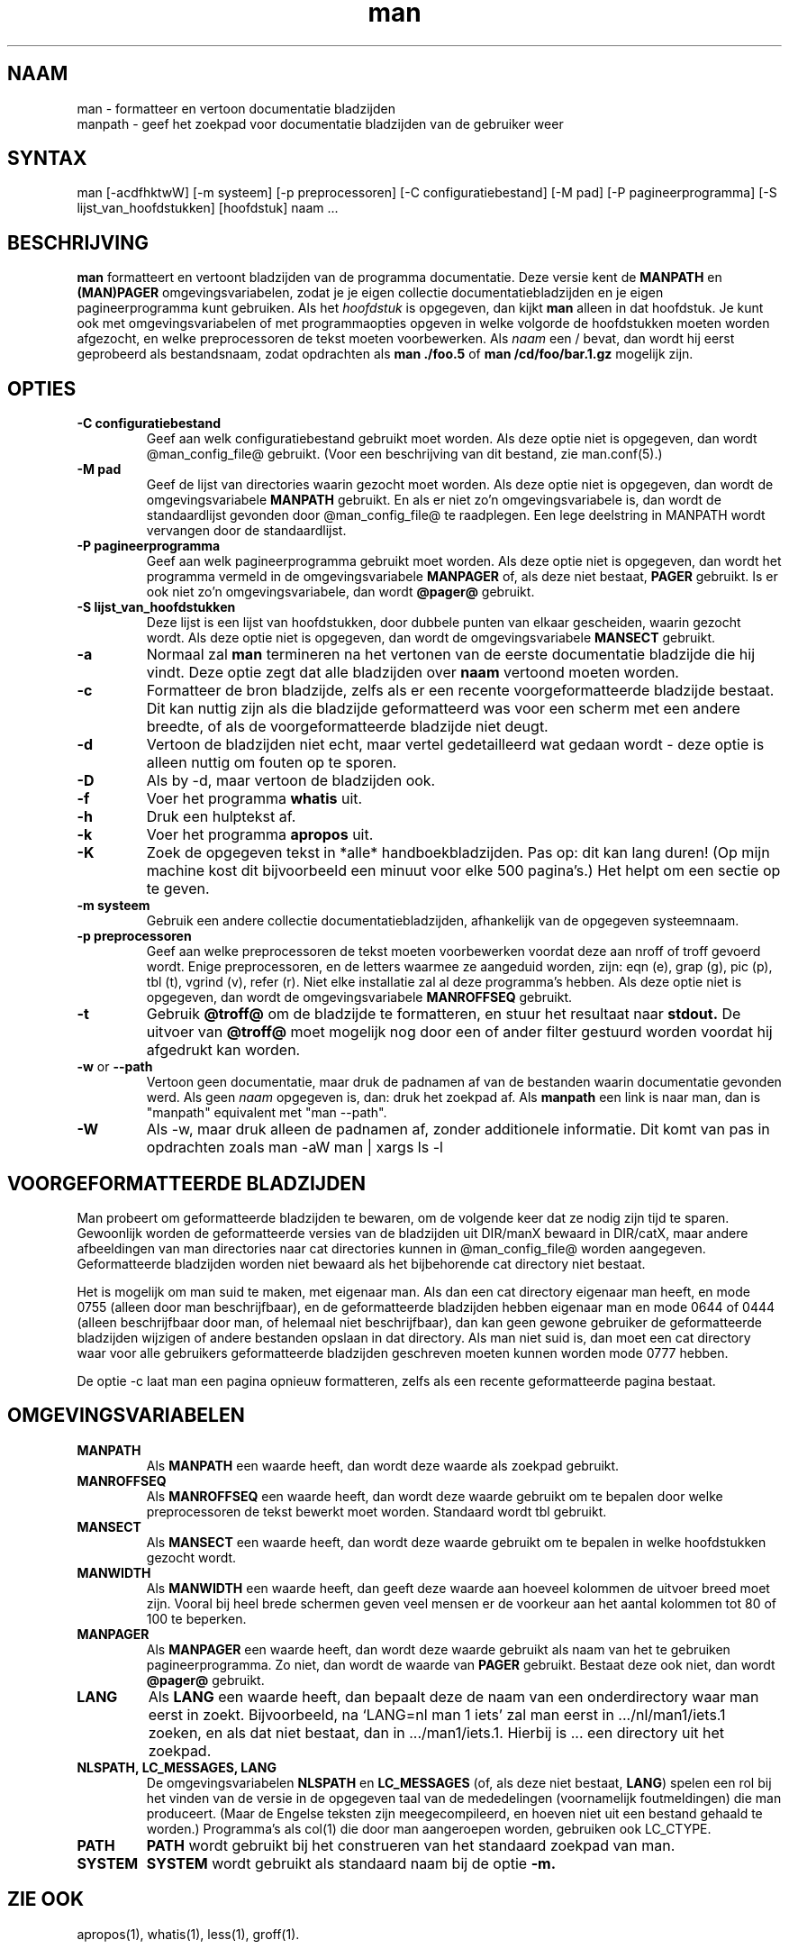 .\" Man page for man (and the former manpath)
.\"
.\" Copyright (c) 1990, 1991, John W. Eaton.
.\"
.\" You may distribute under the terms of the GNU General Public
.\" License as specified in the README file that comes with the man 1.0
.\" distribution.  
.\"
.\" John W. Eaton
.\" jwe@che.utexas.edu
.\" Department of Chemical Engineering
.\" The University of Texas at Austin
.\" Austin, Texas  78712
.\"
.\" Many changes - aeb
.\"
.TH man 1 "2 September 1995"
.LO 1
.SH NAAM
man \- formatteer en vertoon documentatie bladzijden
.br
manpath \- geef het zoekpad voor documentatie bladzijden van de gebruiker weer
.SH SYNTAX
man [\-acdfhktwW] [\-m systeem] [\-p preprocessoren] [\-C configuratiebestand] [\-M pad]
[\-P pagineerprogramma] [\-S lijst_van_hoofdstukken] [hoofdstuk] naam ...
.SH BESCHRIJVING
.B man
formatteert en vertoont bladzijden van de programma documentatie.
Deze versie kent de
.B MANPATH
en
.B (MAN)PAGER
omgevings\%variabelen, zodat
je je eigen collectie documentatiebladzijden en je eigen
pagineerprogramma kunt gebruiken.
Als het
.I hoofdstuk
is opgegeven, dan kijkt
.B man
alleen in dat hoofdstuk.
Je kunt ook met omgevings\%variabelen of met programmaopties
opgeven in welke volgorde de hoofdstukken moeten worden
afgezocht, en welke preprocessoren de tekst moeten voorbewerken.
Als
.I naam
een / bevat, dan wordt hij eerst geprobeerd als bestandsnaam,
zodat opdrachten als
.B "man ./foo.5"
of
.B "man /cd/foo/bar.1.gz"
mogelijk zijn.
.SH OPTIES
.TP
.B \-\^C " configuratiebestand"
Geef aan welk configuratiebestand gebruikt moet worden.
Als deze optie niet is opgegeven, dan wordt
@man_config_file@ gebruikt. (Voor een beschrijving van dit
bestand, zie man.conf(5).)
.TP
.B \-\^M " pad"
Geef de lijst van directories waarin gezocht moet worden.
Als deze optie niet is opgegeven, dan wordt de omgevings\%variabele
.B MANPATH
gebruikt. En als er niet zo'n omgevings\%variabele is, dan wordt de
standaardlijst gevonden door @man_config_file@ te raadplegen.
Een lege deelstring in MANPATH wordt vervangen door de standaardlijst.
.TP
.B \-\^P " pagineerprogramma"
Geef aan welk pagineerprogramma gebruikt moet worden.
Als deze optie niet is opgegeven, dan wordt het programma vermeld in
de omgevings\%variabele
.B MANPAGER
of, als deze niet bestaat,
.B PAGER
gebruikt. Is er ook niet zo'n omgevings\%variabele, dan wordt
.B @pager@
gebruikt.
.TP
.B \-\^S " lijst_van_hoofdstukken"
Deze lijst is een lijst van hoofdstukken, door dubbele punten van elkaar
gescheiden, waarin gezocht wordt.
Als deze optie niet is opgegeven, dan wordt de omgevings\%variabele
.B MANSECT
gebruikt.
.TP
.B \-\^a
Normaal zal
.B man
termineren na het vertonen van de eerste documentatie bladzijde
die hij vindt. Deze optie zegt dat alle bladzijden over
.B naam
vertoond moeten worden.
.TP
.B \-\^c
Formatteer de bron bladzijde, zelfs als er een recente voorgeformatteerde
bladzijde bestaat. Dit kan nuttig zijn als die bladzijde
geformatteerd was voor een scherm met een andere breedte,
of als de voorgeformatteerde bladzijde niet deugt.
.TP
.B \-\^d
Vertoon de bladzijden niet echt, maar vertel gedetailleerd wat
gedaan wordt - deze optie is alleen nuttig om fouten op te sporen.
.TP
.B \-\^D
Als by -d, maar vertoon de bladzijden ook.
.TP
.B \-\^f
Voer het programma
.B whatis
uit.
.TP
.B \-\^h
Druk een hulptekst af.
.TP
.B \-\^k
Voer het programma
.B apropos
uit.
.TP
.B \-\^K
Zoek de opgegeven tekst in *alle* handboekbladzijden. Pas op: dit
kan lang duren! (Op mijn machine kost dit bijvoorbeeld een minuut
voor elke 500 pagina's.) Het helpt om een sectie op te geven.
.TP
.B \-\^m " systeem"
Gebruik een andere collectie documentatie\%bladzijden, afhankelijk
van de opgegeven systeem\%naam.
.TP
.B \-\^p " preprocessoren"
Geef aan welke preprocessoren de tekst moeten voorbewerken voordat
deze aan nroff of troff gevoerd wordt. Enige preprocessoren, en de
letters waarmee ze aangeduid worden, zijn:
eqn (e), grap (g), pic (p), tbl (t), vgrind (v), refer (r).
Niet elke installatie zal al deze programma's hebben.
Als deze optie niet is opgegeven, dan wordt de omgevings\%variabele
.B MANROFFSEQ
gebruikt.
.TP
.B \-\^t
Gebruik
.B @troff@
om de bladzijde te formatteren, en stuur het resultaat naar
.B stdout.
De uitvoer van
.B @troff@
moet mogelijk nog door een of ander filter gestuurd worden
voordat hij afgedrukt kan worden.
.TP
.B \-\^w \fRor\fP \-\-path
Vertoon geen documentatie, maar druk de padnamen af van de bestanden
waarin documentatie gevonden werd. Als geen
.I naam
opgegeven is, dan: druk het zoekpad af. Als
.B manpath
een link is naar man, dan is "manpath" equivalent met "man --path".
.TP
.B \-\^W
Als \-\^w, maar druk alleen de padnamen af, zonder additionele informatie.
Dit komt van pas in opdrachten zoals
.ft CW
man -aW man | xargs ls -l
.ft

.SH "VOORGEFORMATTEERDE BLADZIJDEN"
Man probeert om geformatteerde bladzijden te bewaren, om de volgende
keer dat ze nodig zijn tijd te sparen. Gewoonlijk worden de geformatteerde
versies van de bladzijden uit DIR/manX bewaard in DIR/catX, maar andere
afbeeldingen van man directories naar cat directories kunnen in
@man_config_file@ worden aangegeven. Geformatteerde bladzijden worden
niet bewaard als het bijbehorende cat directory niet bestaat.
.LP
Het is mogelijk om man suid te maken, met eigenaar man. Als dan een
cat directory eigenaar man heeft, en mode 0755 (alleen door man beschrijfbaar),
en de geformatteerde bladzijden hebben eigenaar man en mode 0644 of 0444
(alleen beschrijfbaar door man, of helemaal niet beschrijfbaar),
dan kan geen gewone gebruiker de geformatteerde bladzijden wijzigen
of andere bestanden opslaan in dat directory. Als man niet suid is,
dan moet een cat directory waar voor alle gebruikers geformatteerde
bladzijden geschreven moeten kunnen worden mode 0777 hebben.
.LP
De optie -c laat man een pagina opnieuw formatteren, zelfs als een
recente geformatteerde pagina bestaat.

.SH OMGEVINGSVARIABELEN
.TP
.B MANPATH
Als
.B MANPATH
een waarde heeft, dan wordt deze waarde als zoekpad gebruikt.
.TP
.B MANROFFSEQ
Als
.B MANROFFSEQ
een waarde heeft, dan wordt deze waarde gebruikt om te bepalen door
welke preprocessoren de tekst bewerkt moet worden. Standaard wordt
tbl gebruikt.
.TP
.B MANSECT
Als
.B MANSECT
een waarde heeft, dan wordt deze waarde gebruikt om te bepalen in welke
hoofdstukken gezocht wordt.
.TP
.B MANWIDTH
Als
.B MANWIDTH
een waarde heeft, dan geeft deze waarde aan hoeveel kolommen de uitvoer
breed moet zijn. Vooral bij heel brede schermen geven veel mensen er de
voorkeur aan het aantal kolommen tot 80 of 100 te beperken.
.TP
.B MANPAGER
Als
.B MANPAGER
een waarde heeft, dan wordt deze waarde gebruikt als naam van het te gebruiken
pagineerprogramma. Zo niet, dan wordt de waarde van
.B PAGER
gebruikt. Bestaat deze ook niet, dan wordt
.B @pager@
gebruikt.
.TP
.B LANG
Als
.B LANG
een waarde heeft, dan bepaalt deze de naam van een onderdirectory
waar man eerst in zoekt. Bijvoorbeeld, na `LANG=nl man 1 iets'
zal man eerst in .../nl/man1/iets.1 zoeken, en als dat niet bestaat,
dan in .../man1/iets.1. Hierbij is ... een directory uit het zoekpad.
.TP
.B "NLSPATH, LC_MESSAGES, LANG"
De omgevingsvariabelen
.B NLSPATH
en
.B LC_MESSAGES
(of, als deze niet bestaat,
.B LANG\c
) spelen een rol bij het vinden van de versie in de opgegeven taal
van de mededelingen (voornamelijk foutmeldingen) die man produceert.
(Maar de Engelse teksten zijn meegecompileerd, en hoeven niet uit een
bestand gehaald te worden.)
Programma's als col(1) die door man aangeroepen worden,
gebruiken ook LC_CTYPE.
.TP
.B PATH
.B PATH
wordt gebruikt bij het construeren van het standaard zoekpad van man.
.TP
.B SYSTEM
.B SYSTEM
wordt gebruikt als standaard naam bij de optie
.B \-m.
.SH "ZIE OOK"
apropos(1), whatis(1), less(1), groff(1).
.SH FOUTEN
De
.B \-t
optie werkt alleen als een troff-achtig programma geinstalleerd is.
.br
Als je \e255 of <AD> ziet knipperen waar afbreekstreepjes hadden
moeten staan, zet dan `LESSCHARSET=latin1' in je omgeving.
